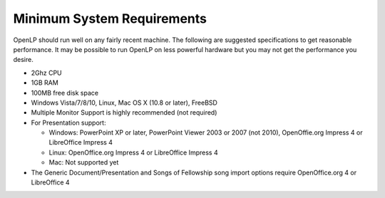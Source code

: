===========================
Minimum System Requirements
===========================

OpenLP should run well on any fairly recent machine. The following are suggested
specifications to get reasonable performance. It may be possible to run OpenLP
on less powerful hardware but you may not get the performance you desire.

* 2Ghz CPU
* 1GB RAM
* 100MB free disk space
* Windows Vista/7/8/10, Linux, Mac OS X (10.8 or later), FreeBSD
* Multiple Monitor Support is highly recommended (not required)
* For Presentation support:

  * Windows: PowerPoint XP or later, PowerPoint Viewer 2003 or 2007 (not 2010),
    OpenOffie.org Impress 4 or LibreOffice Impress 4
  * Linux: OpenOffice.org Impress 4 or LibreOffice Impress 4
  * Mac: Not supported yet
* The Generic Document/Presentation and Songs of Fellowship song import options
  require OpenOffice.org 4 or LibreOffice 4

